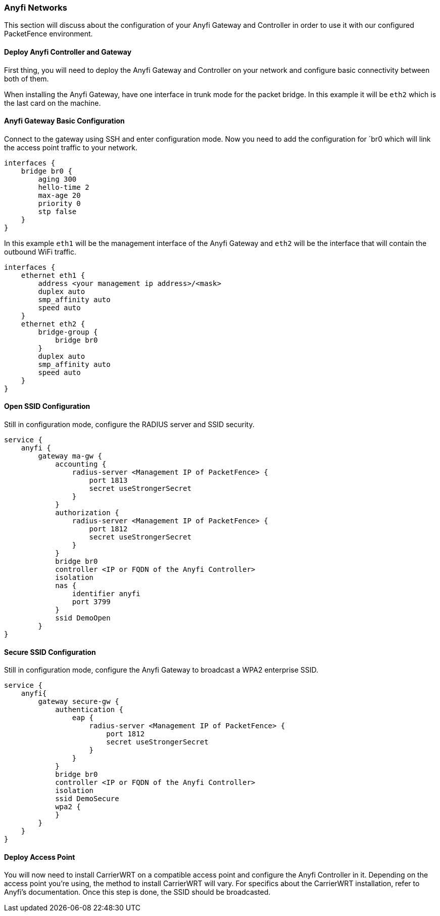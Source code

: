 // to display images directly on GitHub
ifdef::env-github[]
:encoding: UTF-8
:lang: en
:doctype: book
:toc: left
:imagesdir: ../../images
endif::[]

////

    This file is part of the PacketFence project.

    See PacketFence_Network_Devices_Configuration_Guide-docinfo.xml for 
    authors, copyright and license information.

////

=== Anyfi Networks

This section will discuss about the configuration of your Anyfi Gateway and Controller in order to use it with our configured PacketFence environment.

==== Deploy Anyfi Controller and Gateway

First thing, you will need to deploy the Anyfi Gateway and Controller on your network and configure basic connectivity between both of them.

When installing the Anyfi Gateway, have one interface in trunk mode for the packet bridge. In this example it will be `eth2` which is the last card on the machine.

==== Anyfi Gateway Basic Configuration

Connect to the gateway using SSH and enter configuration mode.
Now you need to add the configuration for `br0 which will link the access point traffic to your network.
    
    interfaces {
        bridge br0 {
            aging 300
            hello-time 2
            max-age 20
            priority 0
            stp false
        }
    }

In this example `eth1` will be the management interface of the Anyfi Gateway and `eth2` will be the interface that will contain the outbound WiFi traffic.

    interfaces {
        ethernet eth1 {
            address <your management ip address>/<mask>
            duplex auto
            smp_affinity auto
            speed auto
        }
        ethernet eth2 {
            bridge-group {
                bridge br0
            }
            duplex auto
            smp_affinity auto
            speed auto
        }
    }

==== Open SSID Configuration

Still in configuration mode, configure the RADIUS server and SSID security.

    service {
        anyfi {
            gateway ma-gw {
                accounting {
                    radius-server <Management IP of PacketFence> {
                        port 1813
                        secret useStrongerSecret 
                    }
                }
                authorization {
                    radius-server <Management IP of PacketFence> {
                        port 1812
                        secret useStrongerSecret
                    }
                }
                bridge br0
                controller <IP or FQDN of the Anyfi Controller>
                isolation
                nas {
                    identifier anyfi
                    port 3799
                }
                ssid DemoOpen
            }
    }

==== Secure SSID Configuration

Still in configuration mode, configure the Anyfi Gateway to broadcast a WPA2 enterprise SSID.

    service {
        anyfi{
            gateway secure-gw {
                authentication {
                    eap {
                        radius-server <Management IP of PacketFence> {
                            port 1812
                            secret useStrongerSecret 
                        }
                    }
                }
                bridge br0
                controller <IP or FQDN of the Anyfi Controller>
                isolation
                ssid DemoSecure
                wpa2 {
                }
            }
        }
    }


==== Deploy Access Point

You will now need to install CarrierWRT on a compatible access point and configure the Anyfi Controller in it. 
Depending on the access point you're using, the method to install CarrierWRT will vary.
For specifics about the CarrierWRT installation, refer to Anyfi's documentation.
Once this step is done, the SSID should be broadcasted.

